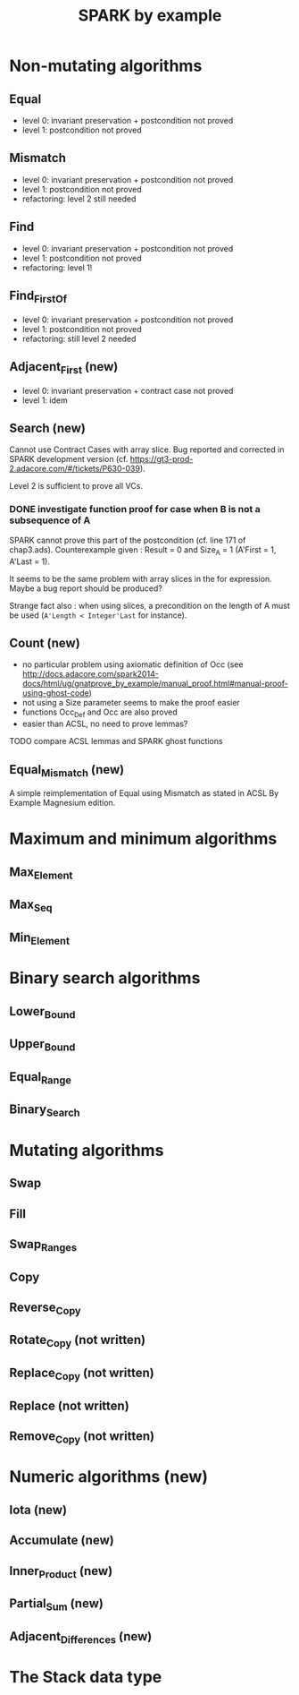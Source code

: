 #+TITLE: SPARK by example

* Non-mutating algorithms
  :PROPERTIES:
  :SPEC_FILE: chap3.ads
  :IMPL_FILE: chap3.adb
  :COLUMNS:  %27ITEM(Function to prove) %11Status %6Level %15POS_IN_SPEC(Where)
  :Status_ALL: "In progress" "Not started yet" "Finished" ""
  :Level_ALL: "0" "1" "2" "3" "4"
  :END:

** Equal
   :PROPERTIES:
   :POS_IN_SPEC: chap3.ads:27
   :Status:   Finished
   :Level:    2
   :END:

   - level 0: invariant preservation + postcondition not proved
   - level 1: postcondition not proved
** Mismatch
   :PROPERTIES:
   :POS_IN_SPEC: chap3.ads:38
   :Status:   Finished
   :Level:    2
   :END:

   - level 0: invariant preservation + postcondition not proved
   - level 1: postcondition not proved
   - refactoring: level 2 still needed
** Find
   :PROPERTIES:
   :POS_IN_SPEC: chap3.ads:67
   :Status:   Finished
   :Level:    1
   :END:

   - level 0: invariant preservation + postcondition not proved
   - level 1: postcondition not proved
   - refactoring: level 1!
** Find_First_Of
   :PROPERTIES:
   :POS_IN_SPEC: chap3.ads:98
   :Status:   Finished
   :Level:    2
   :END:

   - level 0: invariant preservation + postcondition not proved
   - level 1: postcondition not proved
   - refactoring: still level 2 needed
** Adjacent_First (new)
   :PROPERTIES:
   :POS_IN_SPEC: chap3.ads:128
   :Status:   Finished
   :Level:    2
   :END:

   - level 0: invariant preservation + contract case not proved
   - level 1: idem
** Search (new)
   :PROPERTIES:
   :POS_IN_SPEC: chap3.ads:162
   :Status:   Finished
   :Level:    2
   :END:

   Cannot use Contract Cases with array slice. Bug reported and
   corrected in SPARK development version
   (cf. https://gt3-prod-2.adacore.com/#/tickets/P630-039).

   Level 2 is sufficient to prove all VCs.

*** DONE investigate function proof for case when B is not a subsequence of A
    :LOGBOOK:
    - State "DONE"       from "TODO"       [2016-09-27 Tue 14:17]
    :END:

    SPARK cannot prove this part of the postcondition (cf. line 171 of
    chap3.ads). Counterexample given : Result = 0 and Size_A = 1
    (A'First = 1, A'Last = 1).

    It seems to be the same problem with array slices in the for
    expression. Maybe a bug report should be produced?

    Strange fact also : when using slices, a precondition on the
    length of A must be used (~A'Length < Integer'Last~ for instance).

** Count (new)
   :PROPERTIES:
   :POS_IN_SPEC: chap3.ads:224
   :Status:   Finished
   :Level:    1
   :END:

   - no particular problem using axiomatic definition of Occ (see
     http://docs.adacore.com/spark2014-docs/html/ug/gnatprove_by_example/manual_proof.html#manual-proof-using-ghost-code)
   - not using a Size parameter seems to make the proof easier
   - functions Occ_Def and Occ are also proved
   - easier than ACSL, no need to prove lemmas?

**** TODO compare ACSL lemmas and SPARK ghost functions
     :PROPERTIES:
     :ID:       aaa94786-47f6-45ae-a2c7-0f2ab753c3e1
     :Effort:   1:00
     :END:

** Equal_Mismatch (new)
   :PROPERTIES:
   :POS_IN_SPEC: chap3.ads:233
   :Status:   Finished
   :Level:    1
   :END:

   A simple reimplementation of Equal using Mismatch as stated in ACSL
   By Example Magnesium edition.
* Maximum and minimum algorithms
** Max_Element
** Max_Seq
** Min_Element

* Binary search algorithms
** Lower_Bound
** Upper_Bound
** Equal_Range
** Binary_Search

* Mutating algorithms
** Swap
** Fill
** Swap_Ranges
** Copy
** Reverse_Copy
** Rotate_Copy (not written)
** Replace_Copy (not written)
** Replace (not written)
** Remove_Copy (not written)

* Numeric algorithms (new)
** Iota (new)
** Accumulate (new)
** Inner_Product (new)
** Partial_Sum (new)
** Adjacent_Differences (new)

* The Stack data type
